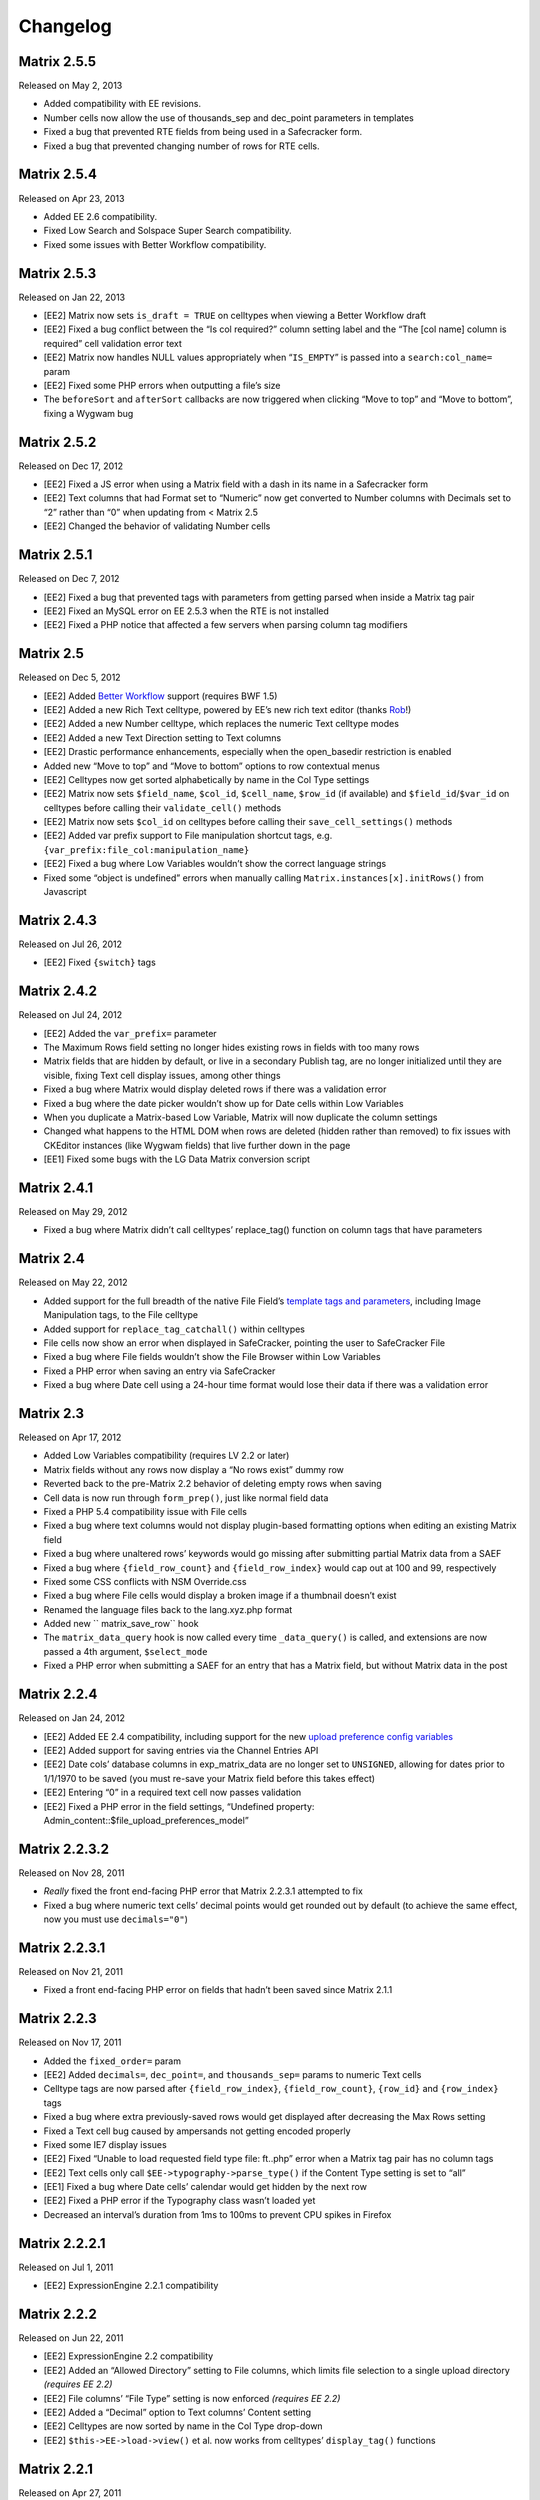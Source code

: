 Changelog
=========

Matrix 2.5.5
----------------------
Released on May 2, 2013

* Added compatibility with EE revisions.
* Number cells now allow the use of thousands_sep and dec_point parameters in templates
* Fixed a bug that prevented RTE fields from being used in a Safecracker form.
* Fixed a bug that prevented changing number of rows for RTE cells.

Matrix 2.5.4
----------------------
Released on Apr 23, 2013

* Added EE 2.6 compatibility.
* Fixed Low Search and Solspace Super Search compatibility.
* Fixed some issues with Better Workflow compatibility.

Matrix 2.5.3
----------------------
Released on Jan 22, 2013

* [EE2] Matrix now sets ``is_draft = TRUE`` on celltypes when viewing a Better Workflow draft
* [EE2] Fixed a bug conflict between the “Is col required?” column setting label and the “The [col name] column is required” cell validation error text
* [EE2] Matrix now handles NULL values appropriately when “``IS_EMPTY``” is passed into a ``search:col_name=`` param
* [EE2] Fixed some PHP errors when outputting a file’s size
* The ``beforeSort`` and ``afterSort`` callbacks are now triggered when clicking “Move to top” and “Move to bottom”, fixing a Wygwam bug

Matrix 2.5.2
----------------------
Released on Dec 17, 2012

* [EE2] Fixed a JS error when using a Matrix field with a dash in its name in a Safecracker form
* [EE2] Text columns that had Format set to “Numeric” now get converted to Number columns with Decimals set to “2” rather than “0” when updating from < Matrix 2.5
* [EE2] Changed the behavior of validating Number cells

Matrix 2.5.1
----------------------
Released on Dec 7, 2012

* [EE2] Fixed a bug that prevented tags with parameters from getting parsed when inside a Matrix tag pair
* [EE2] Fixed an MySQL error on EE 2.5.3 when the RTE is not installed
* [EE2] Fixed a PHP notice that affected a few servers when parsing column tag modifiers

Matrix 2.5
----------------------
Released on Dec 5, 2012

* [EE2] Added `Better Workflow <http://betterworkflow.electricputty.co.uk/>`_ support (requires BWF 1.5)
* [EE2] Added a new Rich Text celltype, powered by EE’s new rich text editor (thanks `Rob <https://twitter.com/_rsan>`_!)
* [EE2] Added a new Number celltype, which replaces the numeric Text celltype modes
* [EE2] Added a new Text Direction setting to Text columns
* [EE2] Drastic performance enhancements, especially when the open_basedir restriction is enabled
* Added new “Move to top” and “Move to bottom” options to row contextual menus
* [EE2] Celltypes now get sorted alphabetically by name in the Col Type settings
* [EE2] Matrix now sets ``$field_name``, ``$col_id``, ``$cell_name``, ``$row_id`` (if available) and ``$field_id``/``$var_id`` on celltypes before calling their ``validate_cell()`` methods
* [EE2] Matrix now sets ``$col_id`` on celltypes before calling their ``save_cell_settings()`` methods
* [EE2] Added var prefix support to File manipulation shortcut tags, e.g. ``{var_prefix:file_col:manipulation_name}``
* [EE2] Fixed a bug where Low Variables wouldn’t show the correct language strings
* Fixed some “object is undefined” errors when manually calling ``Matrix.instances[x].initRows()`` from Javascript

Matrix 2.4.3
----------------------
Released on Jul 26, 2012

* [EE2] Fixed ``{switch}`` tags

Matrix 2.4.2
----------------------
Released on Jul 24, 2012

* [EE2] Added the ``var_prefix=`` parameter
* The Maximum Rows field setting no longer hides existing rows in fields with too many rows
* Matrix fields that are hidden by default, or live in a secondary Publish tag, are no longer initialized until they are visible, fixing Text cell display issues, among other things
* Fixed a bug where Matrix would display deleted rows if there was a validation error
* Fixed a bug where the date picker wouldn’t show up for Date cells within Low Variables
* When you duplicate a Matrix-based Low Variable, Matrix will now duplicate the column settings
* Changed what happens to the HTML DOM when rows are deleted (hidden rather than removed) to fix issues with CKEditor instances (like Wygwam fields) that live further down in the page
* [EE1] Fixed some bugs with the LG Data Matrix conversion script

Matrix 2.4.1
----------------------
Released on May 29, 2012

* Fixed a bug where Matrix didn’t call celltypes’ replace_tag() function on column tags that have parameters

Matrix 2.4
----------------------
Released on May 22, 2012

* Added support for the full breadth of the native File Field’s `template tags and parameters <http://expressionengine.com/user_guide/modules/channel/custom_fields.html#file-field>`_, including Image Manipulation tags, to the File celltype
* Added support for ``replace_tag_catchall()`` within celltypes
* File cells now show an error when displayed in SafeCracker, pointing the user to SafeCracker File
* Fixed a bug where File fields wouldn’t show the File Browser within Low Variables
* Fixed a PHP error when saving an entry via SafeCracker
* Fixed a bug where Date cell using a 24-hour time format would lose their data if there was a validation error

Matrix 2.3
----------------------
Released on Apr 17, 2012

* Added Low Variables compatibility (requires LV 2.2 or later)
* Matrix fields without any rows now display a “No rows exist” dummy row
* Reverted back to the pre-Matrix 2.2 behavior of deleting empty rows when saving
* Cell data is now run through ``form_prep()``, just like normal field data
* Fixed a PHP 5.4 compatibility issue with File cells
* Fixed a bug where text columns would not display plugin-based formatting options when editing an existing Matrix field
* Fixed a bug where unaltered rows’ keywords would go missing after submitting partial Matrix data from a SAEF
* Fixed a bug where ``{field_row_count}`` and ``{field_row_index}`` would cap out at 100 and 99, respectively
* Fixed some CSS conflicts with NSM Override.css
* Fixed a bug where File cells would display a broken image if a thumbnail doesn’t exist
* Renamed the language files back to the lang.xyz.php format
* Added new `` matrix_save_row`` hook
* The ``matrix_data_query`` hook is now called every time ``_data_query()`` is called, and extensions are now passed a 4th argument, ``$select_mode``
* Fixed a PHP error when submitting a SAEF for an entry that has a Matrix field, but without Matrix data in the post

Matrix 2.2.4
----------------------
Released on Jan 24, 2012

* [EE2] Added EE 2.4 compatibility, including support for the new `upload preference config variables <http://expressionengine.com/user_guide/cp/content/files/file_upload_preferences.html#overriding-upload-paths-and-urls-using-configuration-variables>`_
* [EE2] Added support for saving entries via the Channel Entries API
* [EE2] Date cols’ database columns in exp_matrix_data are no longer set to ``UNSIGNED``, allowing for dates prior to 1/1/1970 to be saved (you must re-save your Matrix field before this takes effect)
* [EE2] Entering “0” in a required text cell now passes validation
* [EE2] Fixed a PHP error in the field settings, “Undefined property: Admin_content::$file_upload_preferences_model”

Matrix 2.2.3.2
----------------------
Released on Nov 28, 2011

* *Really* fixed the front end-facing PHP error that Matrix 2.2.3.1 attempted to fix
* Fixed a bug where numeric text cells’ decimal points would get rounded out by default (to achieve the same effect, now you must use ``decimals="0"``)

Matrix 2.2.3.1
----------------------
Released on Nov 21, 2011

* Fixed a front end-facing PHP error on fields that hadn’t been saved since Matrix 2.1.1

Matrix 2.2.3
----------------------
Released on Nov 17, 2011

* Added the ``fixed_order=`` param
* [EE2] Added ``decimals=``, ``dec_point=``, and ``thousands_sep=`` params to numeric Text cells
* Celltype tags are now parsed after ``{field_row_index}``, ``{field_row_count}``, ``{row_id}`` and ``{row_index}`` tags
* Fixed a bug where extra previously-saved rows would get displayed after decreasing the Max Rows setting
* Fixed a Text cell bug caused by ampersands not getting encoded properly
* Fixed some IE7 display issues
* [EE2] Fixed “Unable to load requested field type file: ft..php” error when a Matrix tag pair has no column tags
* [EE2] Text cells only call ``$EE->typography->parse_type()`` if the Content Type setting is set to “all”
* [EE1] Fixed a bug where Date cells’ calendar would get hidden by the next row
* [EE2] Fixed a PHP error if the Typography class wasn’t loaded yet
* Decreased an interval’s duration from 1ms to 100ms to prevent CPU spikes in Firefox

Matrix 2.2.2.1
----------------------
Released on Jul 1, 2011

* [EE2] ExpressionEngine 2.2.1 compatibility

Matrix 2.2.2
----------------------
Released on Jun 22, 2011

* [EE2] ExpressionEngine 2.2 compatibility
* [EE2] Added an “Allowed Directory” setting to File columns, which limits file selection to a single upload directory *(requires EE 2.2)*
* [EE2] File columns’ “File Type” setting is now enforced *(requires EE 2.2)*
* [EE2] Added a “Decimal” option to Text columns’ Content setting
* [EE2] Celltypes are now sorted by name in the Col Type drop-down
* [EE2] ``$this->EE->load->view()`` et al. now works from celltypes’ ``display_tag()`` functions

Matrix 2.2.1
----------------------
Released on Apr 27, 2011

* New entries now get zero rows by default (unless the Minimum Rows setting is set)

Matrix 2.2.0.1
----------------------
Released on Apr 12, 2011

* [EE2] Fixed a bug where ``$this->setting['entry_id']`` wasn’t available for celltypes’ ``save_cell()`` method, which affected Playa’s ability to save new cell data

Matrix 2.2
----------------------
Released on Apr 12, 2011

* Added the “Minimum Rows” field setting
* Matrix fields that have no rows actually display no rows now
* Clicking the tab key in the Matrix field configuration settings now favors inputs in the same column
* [EE2] Added the “Is col required?” column setting
* [EE2] Added the ``validate_cell()`` celltype method
* [EE2] Changed the way Matrix columns are associated with their fields (we now use the exp_matrix_cols.field_id column)
* [EE2] Matrix columns are now duplicated alongside field duplication, via MSM
* [EE2] Removed unnecessary ``<input type="file">`` from File cells
* [EE1] Replaced the jQuery UI Datepicker with an EE1-style calendar for Date cells
* Cell tags are now parsed before ``{field_row_index}``, ``{field_row_count}``, ``{row_index}``, ``{row_count}``, and ``{row_id}`` tags
* [EE1] Fixed the “Auto <br>” Text format setting
* [EE2] Fixed a validation bug where the File celltype would think there was a problem selecting a file, even if there wasn’t

Matrix 2.1.4.1
----------------------
Released on Mar 16, 2011

* [EE2] Fixed a PHP error that occurred when parsing Matrix tag pairs that have parameters
* [EE2] Minor template performance enhancement
* [EE1] Matrix now passes the current cell object to celltypes using the legacy ``onDisplayCell`` Javascript callback

Matrix 2.1.4
----------------------
Released on Mar 15, 2011

* Added ``:average``, ``:sum``, ``:lowest``, and ``:highest`` fieldtype tags
* Replaced “Remove column” and “Remove row” language with “Delete column” and “Delete row”
* Moved all field language into the localizable lang file
* Fixed a Javascript error preventing Matrix fields from initializing if the field name contained double quotes
* [EE2] Fixed some cross-browser keystroke detection issues for numeric text fields
* [EE2] Brought back custom Matrix tag parsing for its primary tag pair, while we wait for ExpressionEngine templating bugs to be fixed

Matrix 2.1.3
----------------------
Released on Feb 2, 2011

* Fine-tuned the keystroke detection in text cells
* Added a defense against negative ``offset=`` and ``limit=`` params
* [EE2] Eliminated Matrix’s reliance on its extension

Matrix 2.1.2
----------------------
Released on Jan 4, 2011

* Added ``{row_index}``, and ``{field_row_count}``, ``{field_row_index}``, ``{field_total_rows}`` single variable tags
* Added ``{prev_row}`` and ``{next_row}`` variable tag pairs
* Prevented some duplicate SQL queries in the templates
* [EE1] Fixed a PHP error that occurred when deleting entries
* [EE2] Fixed a bug where ``settings_modify_matrix_column()`` was passed column settings in an inconsistent format

Matrix 2.1.1.2
----------------------
Released on Dec 22, 2010

* [EE2] Added an error message to the bundled File celltype for when the EE2 File Manager `doesn’t work <http://expressionengine.com/bug_tracker/bug/13240/>`_
* [EE2] Fixed a bug that would cause a SQL error when deleting a Matrix field that had no rows

Matrix 2.1.1.1
----------------------
Released on Dec 15, 2010

* [EE2] Fixed a PHP bug that occurred  while deleting a Matrix field

Matrix 2.1.1
----------------------
Released on Dec 15, 2010

* Added “Auto <br>” and “XHTML” text formatting options to Text cells
* Text cells now respect the “Allow image URLs in channel entries?” and “Automatically turn URLs and email addresses into links?” channel preferences
* Fixed column label previewing for new, unsaved columns in the field settings
* Column instructions can now have line breaks
* Added ``set_row_ids=``, ``set_classes=``, ``set_widths=``, ``border=``, ``width=``, and ``class=`` parameters to the ``:table`` tag
* Fixed a couple PHP errors
* [EE2] Added “Integer” and “Number” text content options to Text cells
* [EE2] Added ``settings_modify_matrix_column()`` celltype method, enabling celltypes to customize their ``exp_matrix_data`` column(s) settings
* [EE2] Celltypes are now filled-up with their field settings before their ``pre-process()`` method is called
* [EE2] Column settings and data associated with a Matrix field are now deleted from the database when the Matrix field is deleted *(requires EE 2.1.2)*
* [EE2] Fixed template parser for celltypes which don’t return anything in their tag functions
* [EE2] Fixed an incompatibility with Solspace Super Search

Matrix 2.1
----------------------
Released on Nov 29, 2010

* Single primary tags (and empty primary tag pairs) will now return nothing, rather than fall back to the ``:table`` tag
* ``{switch}`` tags are now parsed after cell tags
* Added Upgrading Instructions to the Docs
* Added ``post_save_cell()`` celltype callback function
* Added ``delete_rows()`` celltype callback function
* [EE2] Celltypes’ ``pre_process()`` method will now be called if it exists
* [EE2] Calling ``$this->EE->load->view()`` now works as expected from ``display_cell_settings()`` and ``display_cell()``

Matrix 2.0.12
----------------------
Released on Nov 16, 2010

* [EE2] Fixed template parsing when two fields from different MSM sites have the same name
* [EE2] Fixed a PHP error

Matrix 2.0.11
----------------------
Released on Sep 17, 2010

* Fixed a PHP bug that presented the second to last column twice, in place of the should-be last column

Matrix 2.0.10
----------------------
Released on Sep 16, 2010

* Prevent scrollbars on Text cells
* Fixed a bug where Matrix would consider an empty array to be non-null cell data
* [EE1] Respect the “Convert ASCII to Entities” global weblog preference
* [EE1] Fixed PHP errors that occurred when a selected celltype was disabled
* [EE2] Added ``:filename``, ``:extension``, and ``:filesize`` tags to File celltype

Matrix 2.0.9
----------------------
Released on Aug 31, 2010

* Fixed display issue when a dollar sign is present in the column labels or instructions
* [EE2] Added autosave support
* [EE2] Made ``$this->row`` available to celltypes within ``replace_tag()``, etc.

Matrix 2.0.8
----------------------
Released on Aug 16, 2010

* Made it easier for other JS scripts to interact with Matrix fields on the Publish page
* Made all PHP includes use absolute paths
* Remember cells with the value of “0”
* [EE1] Fixed “Operation aborted” IE error in SAEFs
* [EE1] Fixed ``dynamic_parameters=`` param
* [EE2] Added `MX Cloner <http://devot-ee.com/add-ons/mx-cloner/>`_ support
* [EE2] Make ``$this->row_id`` available to celltypes in ``display_cell()`` for pre-saved rows
* [EE2] Fixed incompatibilities with other add-ons using ``generate_json()``
* [EE2] Made File cells return nothing in the template when no file is selected

Matrix 2.0.7.1
----------------------
Released on Jul 30, 2010

* Removed ``console.log()`` call from JS

Matrix 2.0.7
----------------------
Released on Jul 27, 2010

* Bundled documentation
* Moved theme files into themes/third_party/matrix
* Fixed JS syntax issues
* [EE1] `Cloner <http://expressionengine.com/downloads/details/cloner/>`_ support
* [EE1] LG Add-on Updater support
* [EE2] Fixed alternate template tags for celltypes (“``{cell:alt_tag}``”)
* [EE2] Fixed PHP errors that would occur when saving an entry that didn’t have a Matrix field
* [EE2] Fixed an issue that prevented Matrix tags from working when being pulled from a different MSM site

Matrix 2.0.6
----------------------
Released on Jun 10, 2010

* [EE2] Fixed a template-facing PHP error

Matrix 2.0.5
----------------------
Released on Jun 10, 2010

* Bring back support for ``<``, ``>``, ``<=``, and ``>=`` prefixes for the ``search:`` parameter
* Fixed PHP warning that occurred when using a celltype that doesn’t have any settings
* [EE1] Auto-serialize and -unserialize array-based cell data, for consistency with FF Matrix 1.x
* [EE1] Fixed PHP warning when updating from FF Matrix
* [EE2] Template performance improvements
* [EE2] Made the ``col_id``, ``col_name``, and ``row_name`` available to celltypes on save
* [EE2] Retain Matrix data when submitting an entry that doesn’t validate
* [EE2] Fixed a MySQL error that occurred when installing the Matrix extension on some Windows servers

Matrix 2.0.4
----------------------
Released on May 19, 2010

* Added ``{row_id}`` `tag variable <http://pixelandtonic.com/matrix/docs/templates>`_
* Added ``row_id=`` `tag parameter <http://pixelandtonic.com/matrix/docs/templates>`_
* Fixed jQuery 1.4 compatibility
* Fixed an IE 6/7 compatibility issue
* Changed the way the row contextual menus get appended to the DOM, fixing a z-index issue with the Corporate theme
* Changed the way Text cells’ Max Length setting gets enforced, fixing an issue with saving cells with multibyte characters
* [EE1] Fixed an issue that prevented Matrix tags from working when being pulled from a different MSM site
* [EE1] Fixed ``{switch}`` tags

Matrix 2.0.3
----------------------
Released on May 10, 2010

* [EE1] Fixed a bug that prevented the menu options from displaying

Matrix 2.0.2
----------------------
Released on May 9, 2010

* Fixed ``orderby`` and ``sort`` params

Matrix 2.0.1
----------------------
Released on May 8, 2010

* Moved all language to the localizable language files
* Fixed text selection quirks
* Fixed ``{if matrix_field}`` conditionals for Matrix fields that don’t have any searchable columns
* [EE1] Fixed SAEF support (requires `FieldFrame <http://pixelandtonic.com/fieldframe>`_ 1.4.2)
* [EE1] Fixed ``search:xyz`` params
* [EE1] Fixed the combination of ``offset`` and ``limit`` params
* [EE2] Switched conditional tag parsing over to EE’s native function

Matrix 2.0
----------------------
Released on May 4, 2010

* EE2 Compatibility
* New UI
* File celltype for EE2
* Column instructions settings
* Column width settings
* Per-column search settings
* Data is now stored in its own database table

Matrix 1.5
----------------------
Released on Feb 23, 2010

* Initial public release
* Added ``dynamic_parameters=`` param
* Added calendar picker to Date celltype
* Allow empty strings in ``offset=`` and ``limit=`` params


